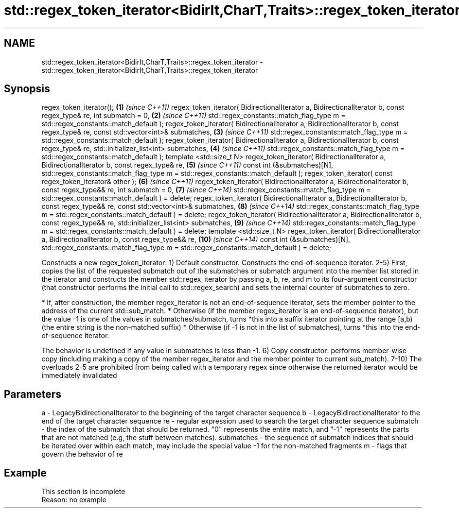 .TH std::regex_token_iterator<BidirIt,CharT,Traits>::regex_token_iterator 3 "2020.03.24" "http://cppreference.com" "C++ Standard Libary"
.SH NAME
std::regex_token_iterator<BidirIt,CharT,Traits>::regex_token_iterator \- std::regex_token_iterator<BidirIt,CharT,Traits>::regex_token_iterator

.SH Synopsis

regex_token_iterator();                                                 \fB(1)\fP  \fI(since C++11)\fP
regex_token_iterator( BidirectionalIterator a, BidirectionalIterator b,
const regex_type& re,
int submatch = 0,                                                       \fB(2)\fP  \fI(since C++11)\fP
std::regex_constants::match_flag_type m =
std::regex_constants::match_default );
regex_token_iterator( BidirectionalIterator a, BidirectionalIterator b,
const regex_type& re,
const std::vector<int>& submatches,                                     \fB(3)\fP  \fI(since C++11)\fP
std::regex_constants::match_flag_type m =
std::regex_constants::match_default );
regex_token_iterator( BidirectionalIterator a, BidirectionalIterator b,
const regex_type& re,
std::initializer_list<int> submatches,                                  \fB(4)\fP  \fI(since C++11)\fP
std::regex_constants::match_flag_type m =
std::regex_constants::match_default );
template <std::size_t N>
regex_token_iterator( BidirectionalIterator a, BidirectionalIterator b,
const regex_type& re,                                                   \fB(5)\fP  \fI(since C++11)\fP
const int (&submatches)[N],
std::regex_constants::match_flag_type m =
std::regex_constants::match_default );
regex_token_iterator( const regex_token_iterator& other );              \fB(6)\fP  \fI(since C++11)\fP
regex_token_iterator( BidirectionalIterator a, BidirectionalIterator b,
const regex_type&& re,
int submatch = 0,                                                       \fB(7)\fP  \fI(since C++14)\fP
std::regex_constants::match_flag_type m =
std::regex_constants::match_default ) = delete;
regex_token_iterator( BidirectionalIterator a, BidirectionalIterator b,
const regex_type&& re,
const std::vector<int>& submatches,                                     \fB(8)\fP  \fI(since C++14)\fP
std::regex_constants::match_flag_type m =
std::regex_constants::match_default ) = delete;
regex_token_iterator( BidirectionalIterator a, BidirectionalIterator b,
const regex_type&& re,
std::initializer_list<int> submatches,                                  \fB(9)\fP  \fI(since C++14)\fP
std::regex_constants::match_flag_type m =
std::regex_constants::match_default ) = delete;
template <std::size_t N>
regex_token_iterator( BidirectionalIterator a, BidirectionalIterator b,
const regex_type&& re,                                                  \fB(10)\fP \fI(since C++14)\fP
const int (&submatches)[N],
std::regex_constants::match_flag_type m =
std::regex_constants::match_default ) = delete;

Constructs a new regex_token_iterator:
1) Default constructor. Constructs the end-of-sequence iterator.
2-5) First, copies the list of the requested submatch out of the submatches or submatch argument into the member list stored in the iterator and constructs the member std::regex_iterator by passing a, b, re, and m to its four-argument constructor (that constructor performs the initial call to std::regex_search) and sets the internal counter of submatches to zero.

* If, after construction, the member regex_iterator is not an end-of-sequence iterator, sets the member pointer to the address of the current std::sub_match.
* Otherwise (if the member regex_iterator is an end-of-sequence iterator), but the value -1 is one of the values in submatches/submatch, turns *this into a suffix iterator pointing at the range [a,b) (the entire string is the non-matched suffix)
* Otherwise (if -1 is not in the list of submatches), turns *this into the end-of-sequence iterator.

The behavior is undefined if any value in submatches is less than -1.
6) Copy constructor: performs member-wise copy (including making a copy of the member regex_iterator and the member pointer to current sub_match).
7-10) The overloads 2-5 are prohibited from being called with a temporary regex since otherwise the returned iterator would be immediately invalidated

.SH Parameters


a          - LegacyBidirectionalIterator to the beginning of the target character sequence
b          - LegacyBidirectionalIterator to the end of the target character sequence
re         - regular expression used to search the target character sequence
submatch   - the index of the submatch that should be returned. "0" represents the entire match, and "-1" represents the parts that are not matched (e.g, the stuff between matches).
submatches - the sequence of submatch indices that should be iterated over within each match, may include the special value -1 for the non-matched fragments
m          - flags that govern the behavior of re


.SH Example


 This section is incomplete
 Reason: no example




